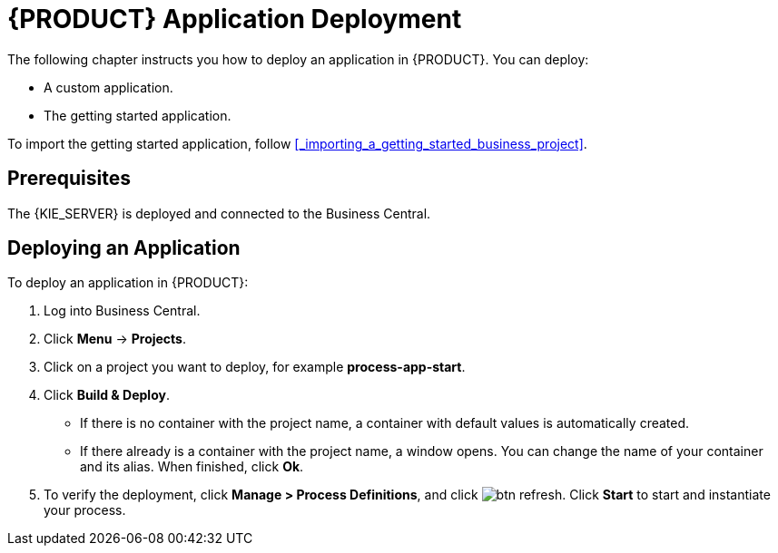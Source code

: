 = {PRODUCT} Application Deployment

The following chapter instructs you how to deploy an application in {PRODUCT}. You can deploy:

* A custom application.
* The getting started application.

To import the getting started application, follow <<_importing_a_getting_started_business_project>>.

[float]
== Prerequisites

The {KIE_SERVER} is deployed and connected to the Business Central.

== Deploying an Application

To deploy an application in {PRODUCT}:

. Log into Business Central.
. Click *Menu* -> *Projects*.
. Click on a project you want to deploy, for example *process-app-start*.
. Click *Build & Deploy*.
+
* If there is no container with the project name, a container with default values is automatically created.
* If there already is a container with the project name, a window opens. You can change the name of your container and its alias. When finished, click *Ok*.

. To verify the deployment, click *Manage > Process Definitions*, and click image:btn_refresh.png[]. Click *Start* to start and instantiate your process.

